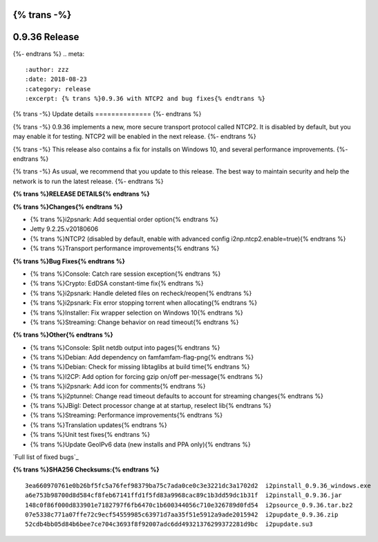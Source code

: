 {% trans -%}
==============
0.9.36 Release
==============
{%- endtrans %}
.. meta::
   :author: zzz
   :date: 2018-08-23
   :category: release
   :excerpt: {% trans %}0.9.36 with NTCP2 and bug fixes{% endtrans %}

{% trans -%}
Update details
==============
{%- endtrans %}

{% trans -%}
0.9.36 implements a new, more secure transport protocol called NTCP2.
It is disabled by default, but you may enable it for testing.
NTCP2 will be enabled in the next release.
{%- endtrans %}

{% trans -%}
This release also contains a fix for installs on Windows 10, and several performance improvements.
{%- endtrans %}

{% trans -%}
As usual, we recommend that you update to this release. The best way to
maintain security and help the network is to run the latest release.
{%- endtrans %}


**{% trans %}RELEASE DETAILS{% endtrans %}**

**{% trans %}Changes{% endtrans %}**

- {% trans %}i2psnark: Add sequential order option{% endtrans %}
- Jetty 9.2.25.v20180606
- {% trans %}NTCP2 (disabled by default, enable with advanced config i2np.ntcp2.enable=true){% endtrans %}
- {% trans %}Transport performance improvements{% endtrans %}


**{% trans %}Bug Fixes{% endtrans %}**

- {% trans %}Console: Catch rare session exception{% endtrans %}
- {% trans %}Crypto: EdDSA constant-time fix{% endtrans %}
- {% trans %}i2psnark: Handle deleted files on recheck/reopen{% endtrans %}
- {% trans %}i2psnark: Fix error stopping torrent when allocating{% endtrans %}
- {% trans %}Installer: Fix wrapper selection on Windows 10{% endtrans %}
- {% trans %}Streaming: Change behavior on read timeout{% endtrans %}


**{% trans %}Other{% endtrans %}**

- {% trans %}Console: Split netdb output into pages{% endtrans %}
- {% trans %}Debian: Add dependency on famfamfam-flag-png{% endtrans %}
- {% trans %}Debian: Check for missing libtaglibs at build time{% endtrans %}
- {% trans %}I2CP: Add option for forcing gzip on/off per-message{% endtrans %}
- {% trans %}i2psnark: Add icon for comments{% endtrans %}
- {% trans %}i2ptunnel: Change read timeout defaults to account for streaming changes{% endtrans %}
- {% trans %}JBigI: Detect processor change at at startup, reselect lib{% endtrans %}
- {% trans %}Streaming: Performance improvements{% endtrans %}
- {% trans %}Translation updates{% endtrans %}
- {% trans %}Unit test fixes{% endtrans %}
- {% trans %}Update GeoIPv6 data (new installs and PPA only){% endtrans %}


`Full list of fixed bugs`_

.. _{% trans %}`Full list of fixed bugs`{% endtrans %}: http://{{ i2pconv('trac.i2p2.i2p') }}/query?resolution=fixed&milestone=0.9.36


**{% trans %}SHA256 Checksums:{% endtrans %}**

::

     3ea660970761e0b26bf5fc5a76fef98379ba75c7ada0ce0c3e3221dc3a1702d2  i2pinstall_0.9.36_windows.exe
     a6e753b98700d8d584cf8feb67141ffd1f5fd83a9968cac89c1b3dd59dc1b31f  i2pinstall_0.9.36.jar
     148c0f86f000d833901e7182797f6fb6470c1b600344056c710e326789d0fd54  i2psource_0.9.36.tar.bz2
     07e5338c771a07ffe72c9ecf54559985c63971d7aa35f51e5912a9ade2015942  i2pupdate_0.9.36.zip
     52cdb4bb05d84b6bee7ce704c3693f8f92007adc6dd49321376299372281d9bc  i2pupdate.su3
